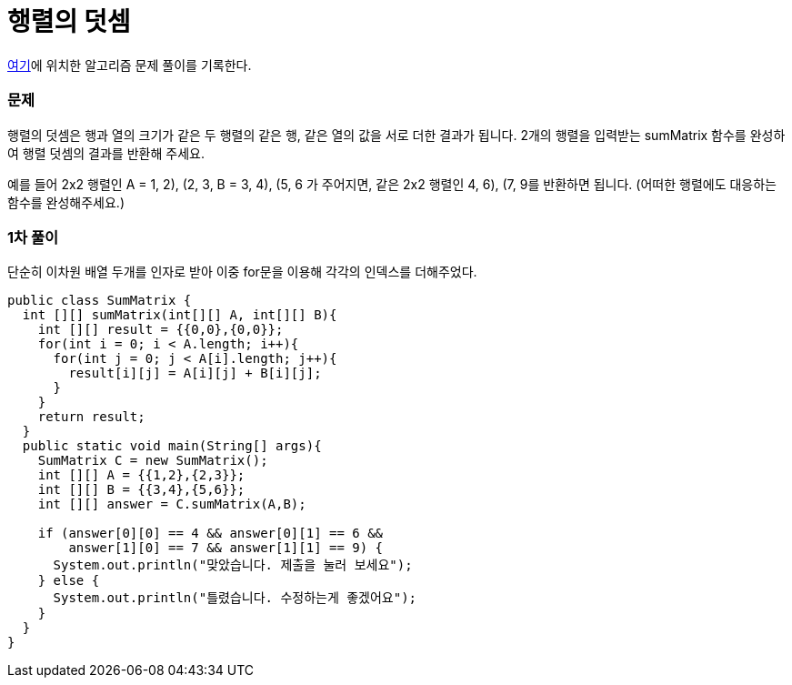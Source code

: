 = 행렬의 덧셈

:icons: font
:Author: Byeongsoon Jang
:Email: byeongsoon@wisoft.io
:Date: 2018.03.03
:Revision: 1.0

link:https://programmers.co.kr/learn/challenge_codes/148[여기]에
위치한 알고리즘 문제 풀이를 기록한다.

=== 문제

행렬의 덧셈은 행과 열의 크기가 같은 두 행렬의 같은 행,
같은 열의 값을 서로 더한 결과가 됩니다. 2개의 행렬을 입력받는
sumMatrix 함수를 완성하여 행렬 덧셈의 결과를 반환해 주세요.

예를 들어 2x2 행렬인 A = ((1, 2), (2, 3)),
B = ((3, 4), (5, 6)) 가 주어지면,
같은 2x2 행렬인 ((4, 6), (7, 9))를 반환하면 됩니다.
(어떠한 행렬에도 대응하는 함수를 완성해주세요.)

=== 1차 풀이

단순히 이차원 배열 두개를 인자로 받아 이중 for문을 이용해 각각의
인덱스를 더해주었다.

[source, java]
----
public class SumMatrix {
  int [][] sumMatrix(int[][] A, int[][] B){
    int [][] result = {{0,0},{0,0}};
    for(int i = 0; i < A.length; i++){
      for(int j = 0; j < A[i].length; j++){
        result[i][j] = A[i][j] + B[i][j];
      }
    }
    return result;
  }
  public static void main(String[] args){
    SumMatrix C = new SumMatrix();
    int [][] A = {{1,2},{2,3}};
    int [][] B = {{3,4},{5,6}};
    int [][] answer = C.sumMatrix(A,B);

    if (answer[0][0] == 4 && answer[0][1] == 6 &&
        answer[1][0] == 7 && answer[1][1] == 9) {
      System.out.println("맞았습니다. 제출을 눌러 보세요");
    } else {
      System.out.println("틀렸습니다. 수정하는게 좋겠어요");
    }
  }
}
----
